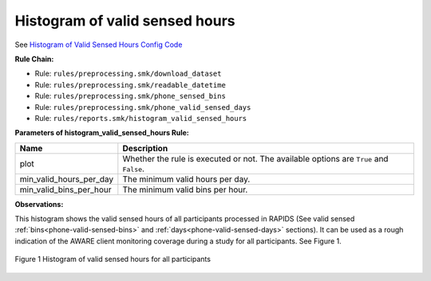 .. _histogram-of-valid-sensed-hours:

Histogram of valid sensed hours
===============================

See `Histogram of Valid Sensed Hours Config Code`_

**Rule Chain:**

- Rule: ``rules/preprocessing.smk/download_dataset``
- Rule: ``rules/preprocessing.smk/readable_datetime``
- Rule: ``rules/preprocessing.smk/phone_sensed_bins``
- Rule: ``rules/preprocessing.smk/phone_valid_sensed_days``
- Rule: ``rules/reports.smk/histogram_valid_sensed_hours``

.. _figure1-parameters:

**Parameters of histogram_valid_sensed_hours Rule:**

=======================    =======================
Name                       Description
=======================    =======================
plot                       Whether the rule is executed or not. The available options are ``True`` and ``False``.
min_valid_hours_per_day    The minimum valid hours per day.
min_valid_bins_per_hour    The minimum valid bins per hour.
=======================    =======================

**Observations:**

This histogram shows the valid sensed hours of all participants processed in RAPIDS (See valid sensed :ref:`bins<phone-valid-sensed-bins>` and :ref:`days<phone-valid-sensed-days>` sections). It can be used as a rough indication of the AWARE client monitoring coverage during a study for all participants. See Figure 1.

.. figure:: figures/Figure1.png
    :scale: 90 %
    :align: center

    Figure 1 Histogram of valid sensed hours for all participants


.. _`Histogram of Valid Sensed Hours Config Code`: https://github.com/carissalow/rapids/blob/master/config.yaml#L221

